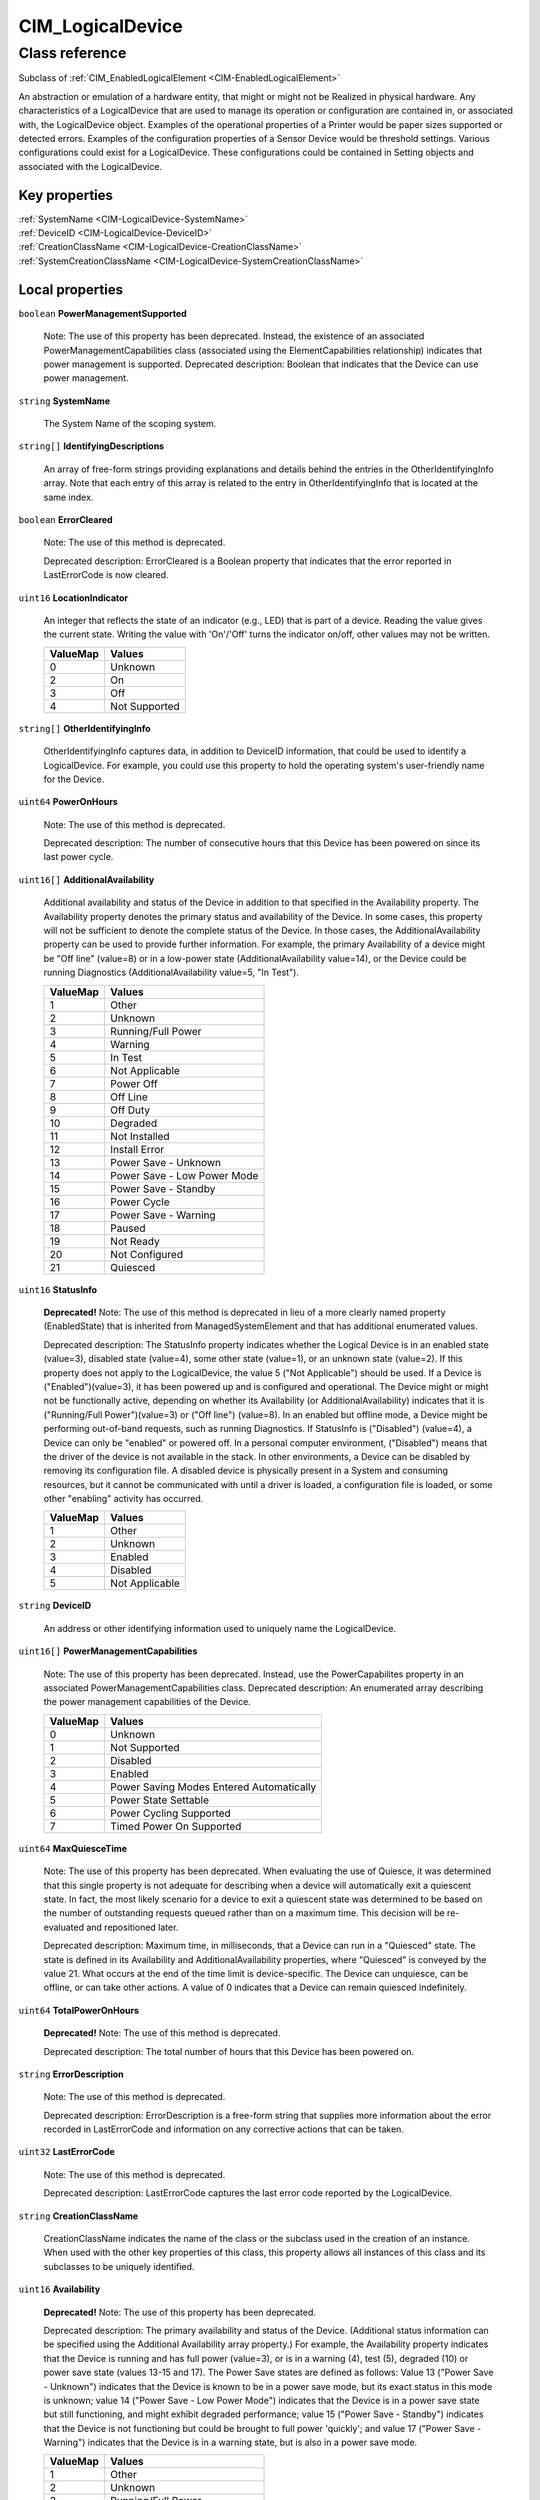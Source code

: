 .. _CIM-LogicalDevice:

CIM_LogicalDevice
-----------------

Class reference
===============
Subclass of :ref:`CIM_EnabledLogicalElement <CIM-EnabledLogicalElement>`

An abstraction or emulation of a hardware entity, that might or might not be Realized in physical hardware. Any characteristics of a LogicalDevice that are used to manage its operation or configuration are contained in, or associated with, the LogicalDevice object. Examples of the operational properties of a Printer would be paper sizes supported or detected errors. Examples of the configuration properties of a Sensor Device would be threshold settings. Various configurations could exist for a LogicalDevice. These configurations could be contained in Setting objects and associated with the LogicalDevice.


Key properties
^^^^^^^^^^^^^^

| :ref:`SystemName <CIM-LogicalDevice-SystemName>`
| :ref:`DeviceID <CIM-LogicalDevice-DeviceID>`
| :ref:`CreationClassName <CIM-LogicalDevice-CreationClassName>`
| :ref:`SystemCreationClassName <CIM-LogicalDevice-SystemCreationClassName>`

Local properties
^^^^^^^^^^^^^^^^

.. _CIM-LogicalDevice-PowerManagementSupported:

``boolean`` **PowerManagementSupported**

    Note: The use of this property has been deprecated. Instead, the existence of an associated PowerManagementCapabilities class (associated using the ElementCapabilities relationship) indicates that power management is supported. Deprecated description: Boolean that indicates that the Device can use power management.

    
.. _CIM-LogicalDevice-SystemName:

``string`` **SystemName**

    The System Name of the scoping system.

    
.. _CIM-LogicalDevice-IdentifyingDescriptions:

``string[]`` **IdentifyingDescriptions**

    An array of free-form strings providing explanations and details behind the entries in the OtherIdentifyingInfo array. Note that each entry of this array is related to the entry in OtherIdentifyingInfo that is located at the same index.

    
.. _CIM-LogicalDevice-ErrorCleared:

``boolean`` **ErrorCleared**

    Note: The use of this method is deprecated. 

    Deprecated description: ErrorCleared is a Boolean property that indicates that the error reported in LastErrorCode is now cleared.

    
.. _CIM-LogicalDevice-LocationIndicator:

``uint16`` **LocationIndicator**

    An integer that reflects the state of an indicator (e.g., LED) that is part of a device. Reading the value gives the current state. Writing the value with 'On'/'Off' turns the indicator on/off, other values may not be written.

    
    ======== =============
    ValueMap Values       
    ======== =============
    0        Unknown      
    2        On           
    3        Off          
    4        Not Supported
    ======== =============
    
.. _CIM-LogicalDevice-OtherIdentifyingInfo:

``string[]`` **OtherIdentifyingInfo**

    OtherIdentifyingInfo captures data, in addition to DeviceID information, that could be used to identify a LogicalDevice. For example, you could use this property to hold the operating system's user-friendly name for the Device.

    
.. _CIM-LogicalDevice-PowerOnHours:

``uint64`` **PowerOnHours**

    Note: The use of this method is deprecated. 

    Deprecated description: The number of consecutive hours that this Device has been powered on since its last power cycle.

    
.. _CIM-LogicalDevice-AdditionalAvailability:

``uint16[]`` **AdditionalAvailability**

    Additional availability and status of the Device in addition to that specified in the Availability property. The Availability property denotes the primary status and availability of the Device. In some cases, this property will not be sufficient to denote the complete status of the Device. In those cases, the AdditionalAvailability property can be used to provide further information. For example, the primary Availability of a device might be "Off line" (value=8) or in a low-power state (AdditionalAvailability value=14), or the Device could be running Diagnostics (AdditionalAvailability value=5, "In Test").

    
    ======== ===========================
    ValueMap Values                     
    ======== ===========================
    1        Other                      
    2        Unknown                    
    3        Running/Full Power         
    4        Warning                    
    5        In Test                    
    6        Not Applicable             
    7        Power Off                  
    8        Off Line                   
    9        Off Duty                   
    10       Degraded                   
    11       Not Installed              
    12       Install Error              
    13       Power Save - Unknown       
    14       Power Save - Low Power Mode
    15       Power Save - Standby       
    16       Power Cycle                
    17       Power Save - Warning       
    18       Paused                     
    19       Not Ready                  
    20       Not Configured             
    21       Quiesced                   
    ======== ===========================
    
.. _CIM-LogicalDevice-StatusInfo:

``uint16`` **StatusInfo**

    **Deprecated!** 
    Note: The use of this method is deprecated in lieu of a more clearly named property (EnabledState) that is inherited from ManagedSystemElement and that has additional enumerated values. 

    Deprecated description: The StatusInfo property indicates whether the Logical Device is in an enabled state (value=3), disabled state (value=4), some other state (value=1), or an unknown state (value=2). If this property does not apply to the LogicalDevice, the value 5 ("Not Applicable") should be used. If a Device is ("Enabled")(value=3), it has been powered up and is configured and operational. The Device might or might not be functionally active, depending on whether its Availability (or AdditionalAvailability) indicates that it is ("Running/Full Power")(value=3) or ("Off line") (value=8). In an enabled but offline mode, a Device might be performing out-of-band requests, such as running Diagnostics. If StatusInfo is ("Disabled") (value=4), a Device can only be "enabled" or powered off. In a personal computer environment, ("Disabled") means that the driver of the device is not available in the stack. In other environments, a Device can be disabled by removing its configuration file. A disabled device is physically present in a System and consuming resources, but it cannot be communicated with until a driver is loaded, a configuration file is loaded, or some other "enabling" activity has occurred.

    
    ======== ==============
    ValueMap Values        
    ======== ==============
    1        Other         
    2        Unknown       
    3        Enabled       
    4        Disabled      
    5        Not Applicable
    ======== ==============
    
.. _CIM-LogicalDevice-DeviceID:

``string`` **DeviceID**

    An address or other identifying information used to uniquely name the LogicalDevice.

    
.. _CIM-LogicalDevice-PowerManagementCapabilities:

``uint16[]`` **PowerManagementCapabilities**

    Note: The use of this property has been deprecated. Instead, use the PowerCapabilites property in an associated PowerManagementCapabilities class. Deprecated description: An enumerated array describing the power management capabilities of the Device.

    
    ======== ========================================
    ValueMap Values                                  
    ======== ========================================
    0        Unknown                                 
    1        Not Supported                           
    2        Disabled                                
    3        Enabled                                 
    4        Power Saving Modes Entered Automatically
    5        Power State Settable                    
    6        Power Cycling Supported                 
    7        Timed Power On Supported                
    ======== ========================================
    
.. _CIM-LogicalDevice-MaxQuiesceTime:

``uint64`` **MaxQuiesceTime**

    Note: The use of this property has been deprecated. When evaluating the use of Quiesce, it was determined that this single property is not adequate for describing when a device will automatically exit a quiescent state. In fact, the most likely scenario for a device to exit a quiescent state was determined to be based on the number of outstanding requests queued rather than on a maximum time. This decision will be re-evaluated and repositioned later. 

    Deprecated description: Maximum time, in milliseconds, that a Device can run in a "Quiesced" state. The state is defined in its Availability and AdditionalAvailability properties, where "Quiesced" is conveyed by the value 21. What occurs at the end of the time limit is device-specific. The Device can unquiesce, can be offline, or can take other actions. A value of 0 indicates that a Device can remain quiesced indefinitely.

    
.. _CIM-LogicalDevice-TotalPowerOnHours:

``uint64`` **TotalPowerOnHours**

    **Deprecated!** 
    Note: The use of this method is deprecated. 

    Deprecated description: The total number of hours that this Device has been powered on.

    
.. _CIM-LogicalDevice-ErrorDescription:

``string`` **ErrorDescription**

    Note: The use of this method is deprecated. 

    Deprecated description: ErrorDescription is a free-form string that supplies more information about the error recorded in LastErrorCode and information on any corrective actions that can be taken.

    
.. _CIM-LogicalDevice-LastErrorCode:

``uint32`` **LastErrorCode**

    Note: The use of this method is deprecated. 

    Deprecated description: LastErrorCode captures the last error code reported by the LogicalDevice.

    
.. _CIM-LogicalDevice-CreationClassName:

``string`` **CreationClassName**

    CreationClassName indicates the name of the class or the subclass used in the creation of an instance. When used with the other key properties of this class, this property allows all instances of this class and its subclasses to be uniquely identified.

    
.. _CIM-LogicalDevice-Availability:

``uint16`` **Availability**

    **Deprecated!** 
    Note: The use of this property has been deprecated. 

    Deprecated description: The primary availability and status of the Device. (Additional status information can be specified using the Additional Availability array property.) For example, the Availability property indicates that the Device is running and has full power (value=3), or is in a warning (4), test (5), degraded (10) or power save state (values 13-15 and 17). The Power Save states are defined as follows: Value 13 ("Power Save - Unknown") indicates that the Device is known to be in a power save mode, but its exact status in this mode is unknown; value 14 ("Power Save - Low Power Mode") indicates that the Device is in a power save state but still functioning, and might exhibit degraded performance; value 15 ("Power Save - Standby") indicates that the Device is not functioning but could be brought to full power 'quickly'; and value 17 ("Power Save - Warning") indicates that the Device is in a warning state, but is also in a power save mode.

    
    ======== ===========================
    ValueMap Values                     
    ======== ===========================
    1        Other                      
    2        Unknown                    
    3        Running/Full Power         
    4        Warning                    
    5        In Test                    
    6        Not Applicable             
    7        Power Off                  
    8        Off Line                   
    9        Off Duty                   
    10       Degraded                   
    11       Not Installed              
    12       Install Error              
    13       Power Save - Unknown       
    14       Power Save - Low Power Mode
    15       Power Save - Standby       
    16       Power Cycle                
    17       Power Save - Warning       
    18       Paused                     
    19       Not Ready                  
    20       Not Configured             
    21       Quiesced                   
    ======== ===========================
    
.. _CIM-LogicalDevice-SystemCreationClassName:

``string`` **SystemCreationClassName**

    The CreationClassName of the scoping system.

    

Local methods
^^^^^^^^^^^^^

    .. _CIM-LogicalDevice-Reset:

``uint32`` **Reset** ()

    Requests a reset of the LogicalDevice. The return value should be 0 if the request was successfully executed, 1 if the request is not supported, and some other value if an error occurred. In a subclass, the set of possible return codes could be specified, using a ValueMap qualifier on the method. The strings to which the ValueMap contents are 'translated' can also be specified in the subclass as a Values array qualifier.

    
    **Parameters**
    
*None*
    .. _CIM-LogicalDevice-SetPowerState:

``uint32`` **SetPowerState** (``uint16`` PowerState, ``datetime`` Time)

    **Deprecated!** 
    Note: The use of this method has been deprecated. Instead, use the SetPowerState method in the associated PowerManagementService class. Deprecated description: Sets the power state of the Device.

    
    **Parameters**
    
        *IN* ``uint16`` **PowerState**
            The power state to set.

            
            ======== ===========================
            ValueMap Values                     
            ======== ===========================
            1        Full Power                 
            2        Power Save - Low Power Mode
            3        Power Save - Standby       
            4        Power Save - Other         
            5        Power Cycle                
            6        Power Off                  
            ======== ===========================
            
        
        *IN* ``datetime`` **Time**
            Time indicates when the power state should be set, either as a regular date-time value or as an interval value (where the interval begins when the method invocation is received).

            
        
    
    .. _CIM-LogicalDevice-QuiesceDevice:

``uint32`` **QuiesceDevice** (``boolean`` Quiesce)

    **Deprecated!** 
    Note: The use of this method has been deprecated in lieu of the more general RequestStateChange method that directly overlaps with the functionality provided by this method. 

    Deprecated description: Requests that the LogicalDevice cleanly cease all activity ("Quiesce" input parameter=TRUE) or resume activity (=FALSE). For this method to quiesce a Device, that Device should have an Availability (or Additional Availability) of "Running/Full Power" (value=3) and an EnabledStatus/StatusInfo of "Enabled". For example, if quiesced, a Device can then be taken offline for diagnostics, or disabled for power off and hot swap. For the method to "unquiesce" a Device, that Device should have an Availability (or AdditionalAvailability) of "Quiesced" (value=21) and an EnabledStatus or StatusInfo of "Enabled". In this case, the Device would be returned to an "Enabled" and "Running/Full Power" status. 

    The return code of the method should indicate the success or failure of the quiesce. It should return 0 if successful, 1 if the request is not supported at all, 2 if the request is not supported due to the current state of the Device, and some other value if any other error occurred. In a subclass, the set of possible return codes could be specified, using a ValueMap qualifier on the method. The strings to which the ValueMap contents are 'translated' can also be specified in the subclass as a Values array qualifier.

    
    **Parameters**
    
        *IN* ``boolean`` **Quiesce**
            If set to TRUE, then cleanly cease all activity. If FALSE, resume activity.

            
        
    
    .. _CIM-LogicalDevice-EnableDevice:

``uint32`` **EnableDevice** (``boolean`` Enabled)

    **Deprecated!** 
    Note: The use of this method has been deprecated in lieu of the more general RequestStateChange method that directly overlaps with the functionality provided by this method. 

    Deprecated description: Requests that the LogicalDevice be enabled ("Enabled" input parameter=TRUE) or disabled (=FALSE). If successful, the StatusInfo or EnabledState properties of the Device should reflect the desired state (enabled or disabled). Note that this function overlaps with the RequestedState property. RequestedState was added to the model to maintain a record (for example, a persisted value) of the last state request. Invoking the EnableDevice method should set the RequestedState property appropriately. 

    The return code should be 0 if the request was successfully executed, 1 if the request is not supported, and some other value if an error occurred. In a subclass, the set of possible return codes could be specified by using a ValueMap qualifier on the method. The strings to which the ValueMap contents are 'translated' can also be specified in the subclass as a Values array qualifier.

    
    **Parameters**
    
        *IN* ``boolean`` **Enabled**
            If TRUE, enable the device. If FALSE, disable the device.

            
        
    
    .. _CIM-LogicalDevice-OnlineDevice:

``uint32`` **OnlineDevice** (``boolean`` Online)

    **Deprecated!** 
    Note: The use of this method has been deprecated in lieu of the more general RequestStateChange method that directly overlaps with the functionality provided by this method. 

    Deprecated description: Requests that the LogicalDevice be brought online ("Online" input parameter=TRUE) or taken offline (=FALSE). "Online" indicates that the Device is ready to accept requests, and is operational and fully functioning. In this case, the Availability property of the Device would be set to a value of 3 ("Running/Full Power"). "Offline" indicates that a Device is powered on and operational, but is not processing functional requests. In an offline state, a Device might be capable of running diagnostics or generating operational alerts. For example, when the "Offline" button is pushed on a Printer, the Device is no longer available to process print jobs, but it could be available for diagnostics or maintenance. 

    If this method is successful, the Availability and AdditionalAvailability properties of the Device should reflect the updated status. If a failure occurs when you try to bring the Device online or offline, it should remain in its current state. The request, if unsuccessful, should not leave the Device in an indeterminate state. When bringing a Device back "Online" from an "Offline" mode, the Device should be restored to its last "Online" state, if at all possible. Only a Device that has an EnabledState or StatusInfo of "Enabled" and has been configured can be brought online or taken offline. 

    OnlineDevice should return 0 if successful, 1 if the request is not supported at all, 2 if the request is not supported due to the current state of the Device, and some other value if any other error occurred. In a subclass, the set of possible return codes could be specified, using a ValueMap qualifier on the method. The strings to which the ValueMap contents are 'translated' can also be specified in the subclass as a Values array qualifier. 

    Note that the function of this method overlaps with the RequestedState property. RequestedState was added to the model to maintain a record (for example, a persisted value) of the last state request. Invoking the OnlineDevice method should set the RequestedState property appropriately.

    
    **Parameters**
    
        *IN* ``boolean`` **Online**
            If TRUE, take the device online. If FALSE, take the device offline.

            
        
    
    .. _CIM-LogicalDevice-SaveProperties:

``uint32`` **SaveProperties** ()

    Note: The use of this method is deprecated. Its function is handled more generally by the ConfigurationData subclass of SettingData. 

    Deprecated description: Requests that the Device capture its current configuration, setup or state information, or both in a backing store. 

    The information returned by this method could be used at a later time (using the RestoreProperties method) to return a Device to its present "condition". This method might not be supported by all Devices. The method should return 0 if successful, 1 if the request is not supported, and some other value if any other error occurred. In a subclass, the set of possible return codes could be specified, using a ValueMap qualifier on the method. The strings to which the ValueMap contents are 'translated' can also be specified in the subclass as a Values array qualifier.

    
    **Parameters**
    
*None*
    .. _CIM-LogicalDevice-RestoreProperties:

``uint32`` **RestoreProperties** ()

    **Deprecated!** 
    Note: The use of this method is deprecated. Its function is handled more generally by the ConfigurationData subclass of SettingData. 

    Requests that the Device re-establish its configuration, setup or state information, or both from a backing store. The information would have been captured at an earlier time (using the SaveProperties method). This method might not be supported by all Devices. The method should return 0 if successful, 1 if the request is not supported, and some other value if any other error occurred. In a subclass, the set of possible return codes could be specified using a ValueMap qualifier on the method. The strings to which the ValueMap contents are 'translated' can also be specified in the subclass as a Values array qualifier.

    
    **Parameters**
    
*None*

Inherited properties
^^^^^^^^^^^^^^^^^^^^

| ``uint16`` :ref:`RequestedState <CIM-EnabledLogicalElement-RequestedState>`
| ``uint16`` :ref:`HealthState <CIM-ManagedSystemElement-HealthState>`
| ``string[]`` :ref:`StatusDescriptions <CIM-ManagedSystemElement-StatusDescriptions>`
| ``uint16`` :ref:`CommunicationStatus <CIM-ManagedSystemElement-CommunicationStatus>`
| ``datetime`` :ref:`TimeOfLastStateChange <CIM-EnabledLogicalElement-TimeOfLastStateChange>`
| ``string`` :ref:`Name <CIM-ManagedSystemElement-Name>`
| ``string`` :ref:`Status <CIM-ManagedSystemElement-Status>`
| ``string`` :ref:`ElementName <CIM-ManagedElement-ElementName>`
| ``string`` :ref:`Description <CIM-ManagedElement-Description>`
| ``uint16`` :ref:`TransitioningToState <CIM-EnabledLogicalElement-TransitioningToState>`
| ``uint64`` :ref:`Generation <CIM-ManagedElement-Generation>`
| ``uint16`` :ref:`PrimaryStatus <CIM-ManagedSystemElement-PrimaryStatus>`
| ``string`` :ref:`InstanceID <CIM-ManagedElement-InstanceID>`
| ``uint16`` :ref:`OperatingStatus <CIM-ManagedSystemElement-OperatingStatus>`
| ``uint16`` :ref:`DetailedStatus <CIM-ManagedSystemElement-DetailedStatus>`
| ``datetime`` :ref:`InstallDate <CIM-ManagedSystemElement-InstallDate>`
| ``uint16`` :ref:`EnabledDefault <CIM-EnabledLogicalElement-EnabledDefault>`
| ``uint16`` :ref:`EnabledState <CIM-EnabledLogicalElement-EnabledState>`
| ``string`` :ref:`Caption <CIM-ManagedElement-Caption>`
| ``uint16[]`` :ref:`AvailableRequestedStates <CIM-EnabledLogicalElement-AvailableRequestedStates>`
| ``string`` :ref:`OtherEnabledState <CIM-EnabledLogicalElement-OtherEnabledState>`
| ``uint16[]`` :ref:`OperationalStatus <CIM-ManagedSystemElement-OperationalStatus>`

Inherited methods
^^^^^^^^^^^^^^^^^

| :ref:`RequestStateChange <CIM-EnabledLogicalElement-RequestStateChange>`

